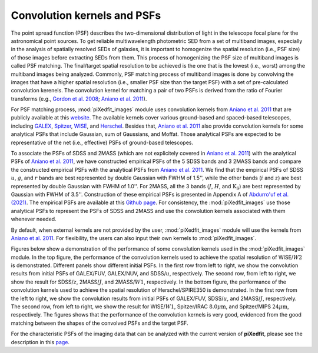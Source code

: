 Convolution kernels and PSFs
=============================

The point spread function (PSF) describes the two-dimensional distribution of light in the telescope focal plane for the astronomical point sources. 
To get reliable multiwavelength photometric SED from a set of multiband images, especially in the analysis of spatially resolved SEDs of galaxies, 
it is important to homogenize the spatial resolution (i.e., PSF size) of those images before extracting SEDs from them. This process of homogenizing 
the PSF size of multiband images is called PSF matching. The final/target spatial resolution to be achieved is the one that is the lowest (i.e., worst) among the multiband images being analyzed. Commonly, PSF matching process of multiband images is done by convolving the images that have a higher spatial resolution 
(i.e., smaller PSF size than the target PSF) with a set of pre-calculated convolution kerenels. The convolution kernel for matching a pair of two PSFs 
is derived from the ratio of Fourier transforms (e.g., `Gordon et al. 2008 <https://ui.adsabs.harvard.edu/abs/2008ApJ...682..336G/abstract>`_; 
`Aniano et al. 2011 <https://ui.adsabs.harvard.edu/abs/2011PASP..123.1218A/abstract>`_). 

For PSF matching process, :mod:`piXedfit_images` module uses convolution kernels from `Aniano et al. 2011 <https://ui.adsabs.harvard.edu/abs/2011PASP..123.1218A/abstract>`_ that are publicly available at this `website <https://www.astro.princeton.edu/~ganiano/Kernels.html>`_. The available kernels cover various ground-based and spaced-based telescopes, including `GALEX <http://www.galex.caltech.edu/>`_, `Spitzer <http://www.spitzer.caltech.edu/>`_, `WISE <https://wise2.ipac.caltech.edu/docs/release/allsky/>`_, 
and `Herschel <https://sci.esa.int/web/herschel>`_. Besides that, `Aniano et al. 2011 <https://ui.adsabs.harvard.edu/abs/2011PASP..123.1218A/abstract>`_ 
also provide convolution kernels for some analytical PSFs that include Gaussian, sum of Gaussians, and Moffat. Those analytical PSFs are expected to be representative of the net (i.e., effective) PSFs of ground-based telescopes. 

To associate the PSFs of SDSS and 2MASS (which are not explicitely covered in `Aniano et al. 2011 <https://ui.adsabs.harvard.edu/abs/2011PASP..123.1218A/abstract>`_) with the analytical PSFs of `Aniano et al. 2011 <https://ui.adsabs.harvard.edu/abs/2011PASP..123.1218A/abstract>`_, we have constructed empirical PSFs of the 5 SDSS bands and 3 2MASS bands and compare the constructed empirical PSFs with the analytical PSFs from `Aniano et al. 2011 <https://ui.adsabs.harvard.edu/abs/2011PASP..123.1218A/abstract>`_. We find that the empirical PSFs of SDSS :math:`u`, :math:`g`, and :math:`r` bands are best represented by double Gaussian with FWHM of 1.5'', while the other bands (:math:`i` and :math:`z`) are best represented by double Gaussian with FWHM of 1.0''. For 2MASS, all the 3 bands (:math:`J`, :math:`H`, and :math:`\text{K}_{\text{S}}`) are best represented by Gaussian with FWHM of 3.5''. Construction of these empirical PSFs is presented in Appendix A of `Abdurro'uf et al. (2021) <https://ui.adsabs.harvard.edu/abs/2021ApJS..254...15A/abstract>`_. The empirical PSFs are available at this `Github page <https://github.com/aabdurrouf/empPSFs_GALEXSDSS2MASS>`_. For consistency, the :mod:`piXedfit_images` use those analytical PSFs to represent the PSFs of SDSS and 2MASS and use the convolution kernels associated with them whenever needed. 

By default, when external kernels are not provided by the user, :mod:`piXedfit_images` module will use the kernels from `Aniano et al. 2011 <https://ui.adsabs.harvard.edu/abs/2011PASP..123.1218A/abstract>`_. For flexibility, the users can also input their own kernels to :mod:`piXedfit_images`.

Figures below show a demonstration of the performance of some convolution kernels used in the :mod:`piXedfit_images` module. In the top figure, the performance of the convolution kernels used to achieve the spatial resolution of WISE/:math:`W2` is demonstrated. Different panels show different initial PSFs. In the first row from left to right, we show the convolution results from initial PSFs of GALEX/FUV, GALEX/NUV, and SDSS/:math:`u`, respectively. The second row, from left to right, we show the result for SDSS/:math:`z`, 2MASS/:math:`J`, and 2MASS/:math:`W1`, respectively. In the bottom figure, the performance of the convolution kernels used to achieve the spatial resolution of Herschel/SPIRE350 is demonstrated. In the first row from the left to right, we show the convolution results from initial PSFs of GALEX/FUV, SDSS/:math:`u`, and 2MASS/:math:`J`, respectively. The second row, from left to right, we show the result for WISE/:math:`W1`, Spitzer/IRAC :math:`8.0\mu \text{m}`, and Spitzer/MIPS :math:`24\mu \text{m}`, respectively. The figures shows that the performance of the convolution kernels is very good, evidenced from the good matching between the shapes of the convolved PSFs and the target PSF.

.. image:: perform_kernels.png
  :width: 900
  
.. image:: perform_kernels1.png
  :width: 900

For the characteristic PSFs of the imaging data that can be analyzed with the current version of **piXedfit**, please see the description in this `page <https://pixedfit.readthedocs.io/en/latest/list_imaging_data.html>`_.
